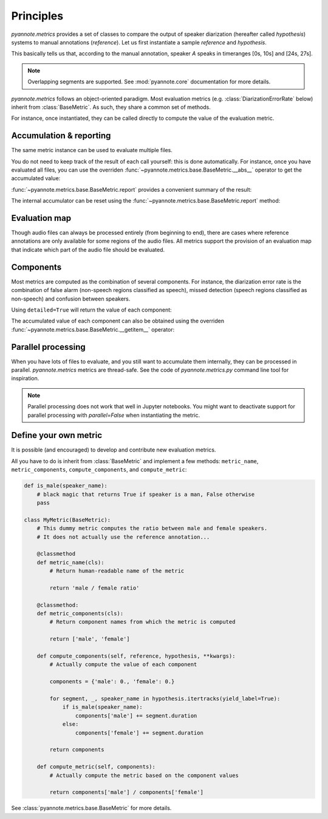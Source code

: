 Principles
==========

`pyannote.metrics` provides a set of classes to compare the output of speaker diarization (hereafter called `hypothesis`) systems to manual annotations (`reference`). Let us first instantiate a sample `reference` and `hypothesis`.

.. ipython::

   In [10]: from pyannote.core import Segment, Timeline, Annotation


   In [11]: reference = Annotation(uri='file1')
      ....: reference[Segment(0, 10)] = 'A'
      ....: reference[Segment(12, 20)] = 'B'
      ....: reference[Segment(24, 27)] = 'A'
      ....: reference[Segment(30, 40)] = 'C'

   In [12]: hypothesis = Annotation(uri='file1')
      ....: hypothesis[Segment(2, 13)] = 'a'
      ....: hypothesis[Segment(13, 14)] = 'd'
      ....: hypothesis[Segment(14, 20)] = 'b'
      ....: hypothesis[Segment(22, 38)] = 'c'
      ....: hypothesis[Segment(38, 40)] = 'd'


.. plot:: pyplots/tutorial.py

This basically tells us that, according to the manual annotation, speaker `A` speaks in timeranges [0s, 10s] and [24s, 27s].


.. note::

    Overlapping segments are supported. See :mod:`pyannote.core` documentation for more details.

`pyannote.metrics` follows an object-oriented paradigm.
Most evaluation metrics (e.g. :class:`DiarizationErrorRate` below) inherit from :class:`BaseMetric`.
As such, they share a common set of methods.

For instance, once instantiated, they can be called directly to compute the value of the evaluation metric.

.. ipython::

   In [10]: from pyannote.metrics.diarization import DiarizationErrorRate

   In [1]: metric = DiarizationErrorRate()

   In [1]: metric(reference, hypothesis)


Accumulation & reporting
------------------------

The same metric instance can be used to evaluate multiple files.

.. ipython::

   In [11]: other_reference = Annotation(uri='file2')
      ....: other_reference[Segment(0, 5)] = 'A'
      ....: other_reference[Segment(6, 10)] = 'B'
      ....: other_reference[Segment(12, 13)] = 'B'
      ....: other_reference[Segment(15, 20)] = 'A'

   In [12]: other_hypothesis = Annotation(uri='file2')
      ....: other_hypothesis[Segment(1, 6)] = 'a'
      ....: other_hypothesis[Segment(6, 7)] = 'b'
      ....: other_hypothesis[Segment(7, 10)] = 'c'
      ....: other_hypothesis[Segment(11, 19)] = 'b'
      ....: other_hypothesis[Segment(19, 20)] = 'a'

   In [12]: metric = DiarizationErrorRate()

   In [12]: metric(reference, hypothesis)

   In [12]: metric(other_reference, other_hypothesis)


You do not need to keep track of the result of each call yourself: this is done automatically.
For instance, once you have evaluated all files, you can use the overriden :func:`~pyannote.metrics.base.BaseMetric.__abs__` operator to get the accumulated value:

.. ipython::

   In [12]: abs(metric)

:func:`~pyannote.metrics.base.BaseMetric.report` provides a convenient summary of the result:

.. ipython::

   In [12]: report = metric.report(display=True)


The internal accumulator can be reset using the :func:`~pyannote.metrics.base.BaseMetric.report` method:

.. ipython::

   In [12]: metric.reset()


Evaluation map
--------------

Though audio files can always be processed entirely (from beginning to end), there are cases where reference annotations are only available for some regions of the audio files.
All metrics support the provision of an evaluation map that indicate which part of the audio file should be evaluated.

.. ipython::

   In [2]: uem = Timeline([Segment(0, 10), Segment(15, 20)])

   In [2]: metric(reference, hypothesis, uem=uem)


Components
----------

Most metrics are computed as the combination of several components.
For instance, the diarization error rate is the combination of false alarm (non-speech regions classified as speech), missed detection (speech regions classified as non-speech) and confusion between speakers.

Using ``detailed=True`` will return the value of each component:

.. ipython::

   In [13]: metric(reference, hypothesis, detailed=True)

The accumulated value of each component can also be obtained using the overriden :func:`~pyannote.metrics.base.BaseMetric.__getitem__` operator:

.. ipython::

   In [13]: metric(other_reference, other_hypothesis)

   In [13]: metric['confusion']

   In [13]: metric[:]


Parallel processing
-------------------

When you have lots of files to evaluate, and you still want to accumulate them internally, they can be processed in parallel.
`pyannote.metrics` metrics are thread-safe. See the code of `pyannote.metrics.py` command line tool for inspiration.

.. note::

   Parallel processing does not work that well in Jupyter notebooks.
   You might want to deactivate support for parallel processing with `parallel=False` when instantiating the metric.


Define your own metric
----------------------

It is possible (and encouraged) to develop and contribute new evaluation metrics.

All you have to do is inherit from :class:`BaseMetric` and implement a few methods:
``metric_name``, ``metric_components``, ``compute_components``, and ``compute_metric``:

.. code-block:: python

    def is_male(speaker_name):
        # black magic that returns True if speaker is a man, False otherwise
        pass

    class MyMetric(BaseMetric):
        # This dummy metric computes the ratio between male and female speakers.
        # It does not actually use the reference annotation...

        @classmethod
        def metric_name(cls):
            # Return human-readable name of the metric

            return 'male / female ratio'

        @classmethod:
        def metric_components(cls):
            # Return component names from which the metric is computed

            return ['male', 'female']

        def compute_components(self, reference, hypothesis, **kwargs):
            # Actually compute the value of each component

            components = {'male': 0., 'female': 0.}

            for segment, _, speaker_name in hypothesis.itertracks(yield_label=True):
                if is_male(speaker_name):
                    components['male'] += segment.duration
                else:
                    components['female'] += segment.duration

            return components

        def compute_metric(self, components):
            # Actually compute the metric based on the component values

            return components['male'] / components['female']


See :class:`pyannote.metrics.base.BaseMetric` for more details.
